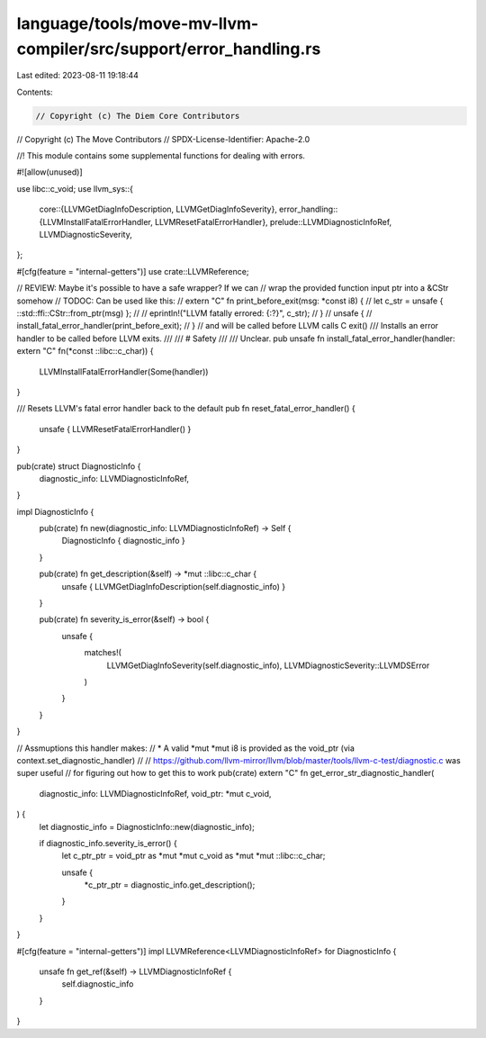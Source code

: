 language/tools/move-mv-llvm-compiler/src/support/error_handling.rs
==================================================================

Last edited: 2023-08-11 19:18:44

Contents:

.. code-block:: rs

    // Copyright (c) The Diem Core Contributors
// Copyright (c) The Move Contributors
// SPDX-License-Identifier: Apache-2.0

//! This module contains some supplemental functions for dealing with errors.

#![allow(unused)]

use libc::c_void;
use llvm_sys::{
    core::{LLVMGetDiagInfoDescription, LLVMGetDiagInfoSeverity},
    error_handling::{LLVMInstallFatalErrorHandler, LLVMResetFatalErrorHandler},
    prelude::LLVMDiagnosticInfoRef,
    LLVMDiagnosticSeverity,
};

#[cfg(feature = "internal-getters")]
use crate::LLVMReference;

// REVIEW: Maybe it's possible to have a safe wrapper? If we can
// wrap the provided function input ptr into a &CStr somehow
// TODOC: Can be used like this:
// extern "C" fn print_before_exit(msg: *const i8) {
//    let c_str = unsafe { ::std::ffi::CStr::from_ptr(msg) };
//
//    eprintln!("LLVM fatally errored: {:?}", c_str);
// }
// unsafe {
//     install_fatal_error_handler(print_before_exit);
// }
// and will be called before LLVM calls C exit()
/// Installs an error handler to be called before LLVM exits.
///
/// # Safety
///
/// Unclear.
pub unsafe fn install_fatal_error_handler(handler: extern "C" fn(*const ::libc::c_char)) {
    LLVMInstallFatalErrorHandler(Some(handler))
}

/// Resets LLVM's fatal error handler back to the default
pub fn reset_fatal_error_handler() {
    unsafe { LLVMResetFatalErrorHandler() }
}

pub(crate) struct DiagnosticInfo {
    diagnostic_info: LLVMDiagnosticInfoRef,
}

impl DiagnosticInfo {
    pub(crate) fn new(diagnostic_info: LLVMDiagnosticInfoRef) -> Self {
        DiagnosticInfo { diagnostic_info }
    }

    pub(crate) fn get_description(&self) -> *mut ::libc::c_char {
        unsafe { LLVMGetDiagInfoDescription(self.diagnostic_info) }
    }

    pub(crate) fn severity_is_error(&self) -> bool {
        unsafe {
            matches!(
                LLVMGetDiagInfoSeverity(self.diagnostic_info),
                LLVMDiagnosticSeverity::LLVMDSError
            )
        }
    }
}

// Assmuptions this handler makes:
// * A valid *mut *mut i8 is provided as the void_ptr (via context.set_diagnostic_handler)
//
// https://github.com/llvm-mirror/llvm/blob/master/tools/llvm-c-test/diagnostic.c was super useful
// for figuring out how to get this to work
pub(crate) extern "C" fn get_error_str_diagnostic_handler(
    diagnostic_info: LLVMDiagnosticInfoRef,
    void_ptr: *mut c_void,
) {
    let diagnostic_info = DiagnosticInfo::new(diagnostic_info);

    if diagnostic_info.severity_is_error() {
        let c_ptr_ptr = void_ptr as *mut *mut c_void as *mut *mut ::libc::c_char;

        unsafe {
            *c_ptr_ptr = diagnostic_info.get_description();
        }
    }
}

#[cfg(feature = "internal-getters")]
impl LLVMReference<LLVMDiagnosticInfoRef> for DiagnosticInfo {
    unsafe fn get_ref(&self) -> LLVMDiagnosticInfoRef {
        self.diagnostic_info
    }
}


